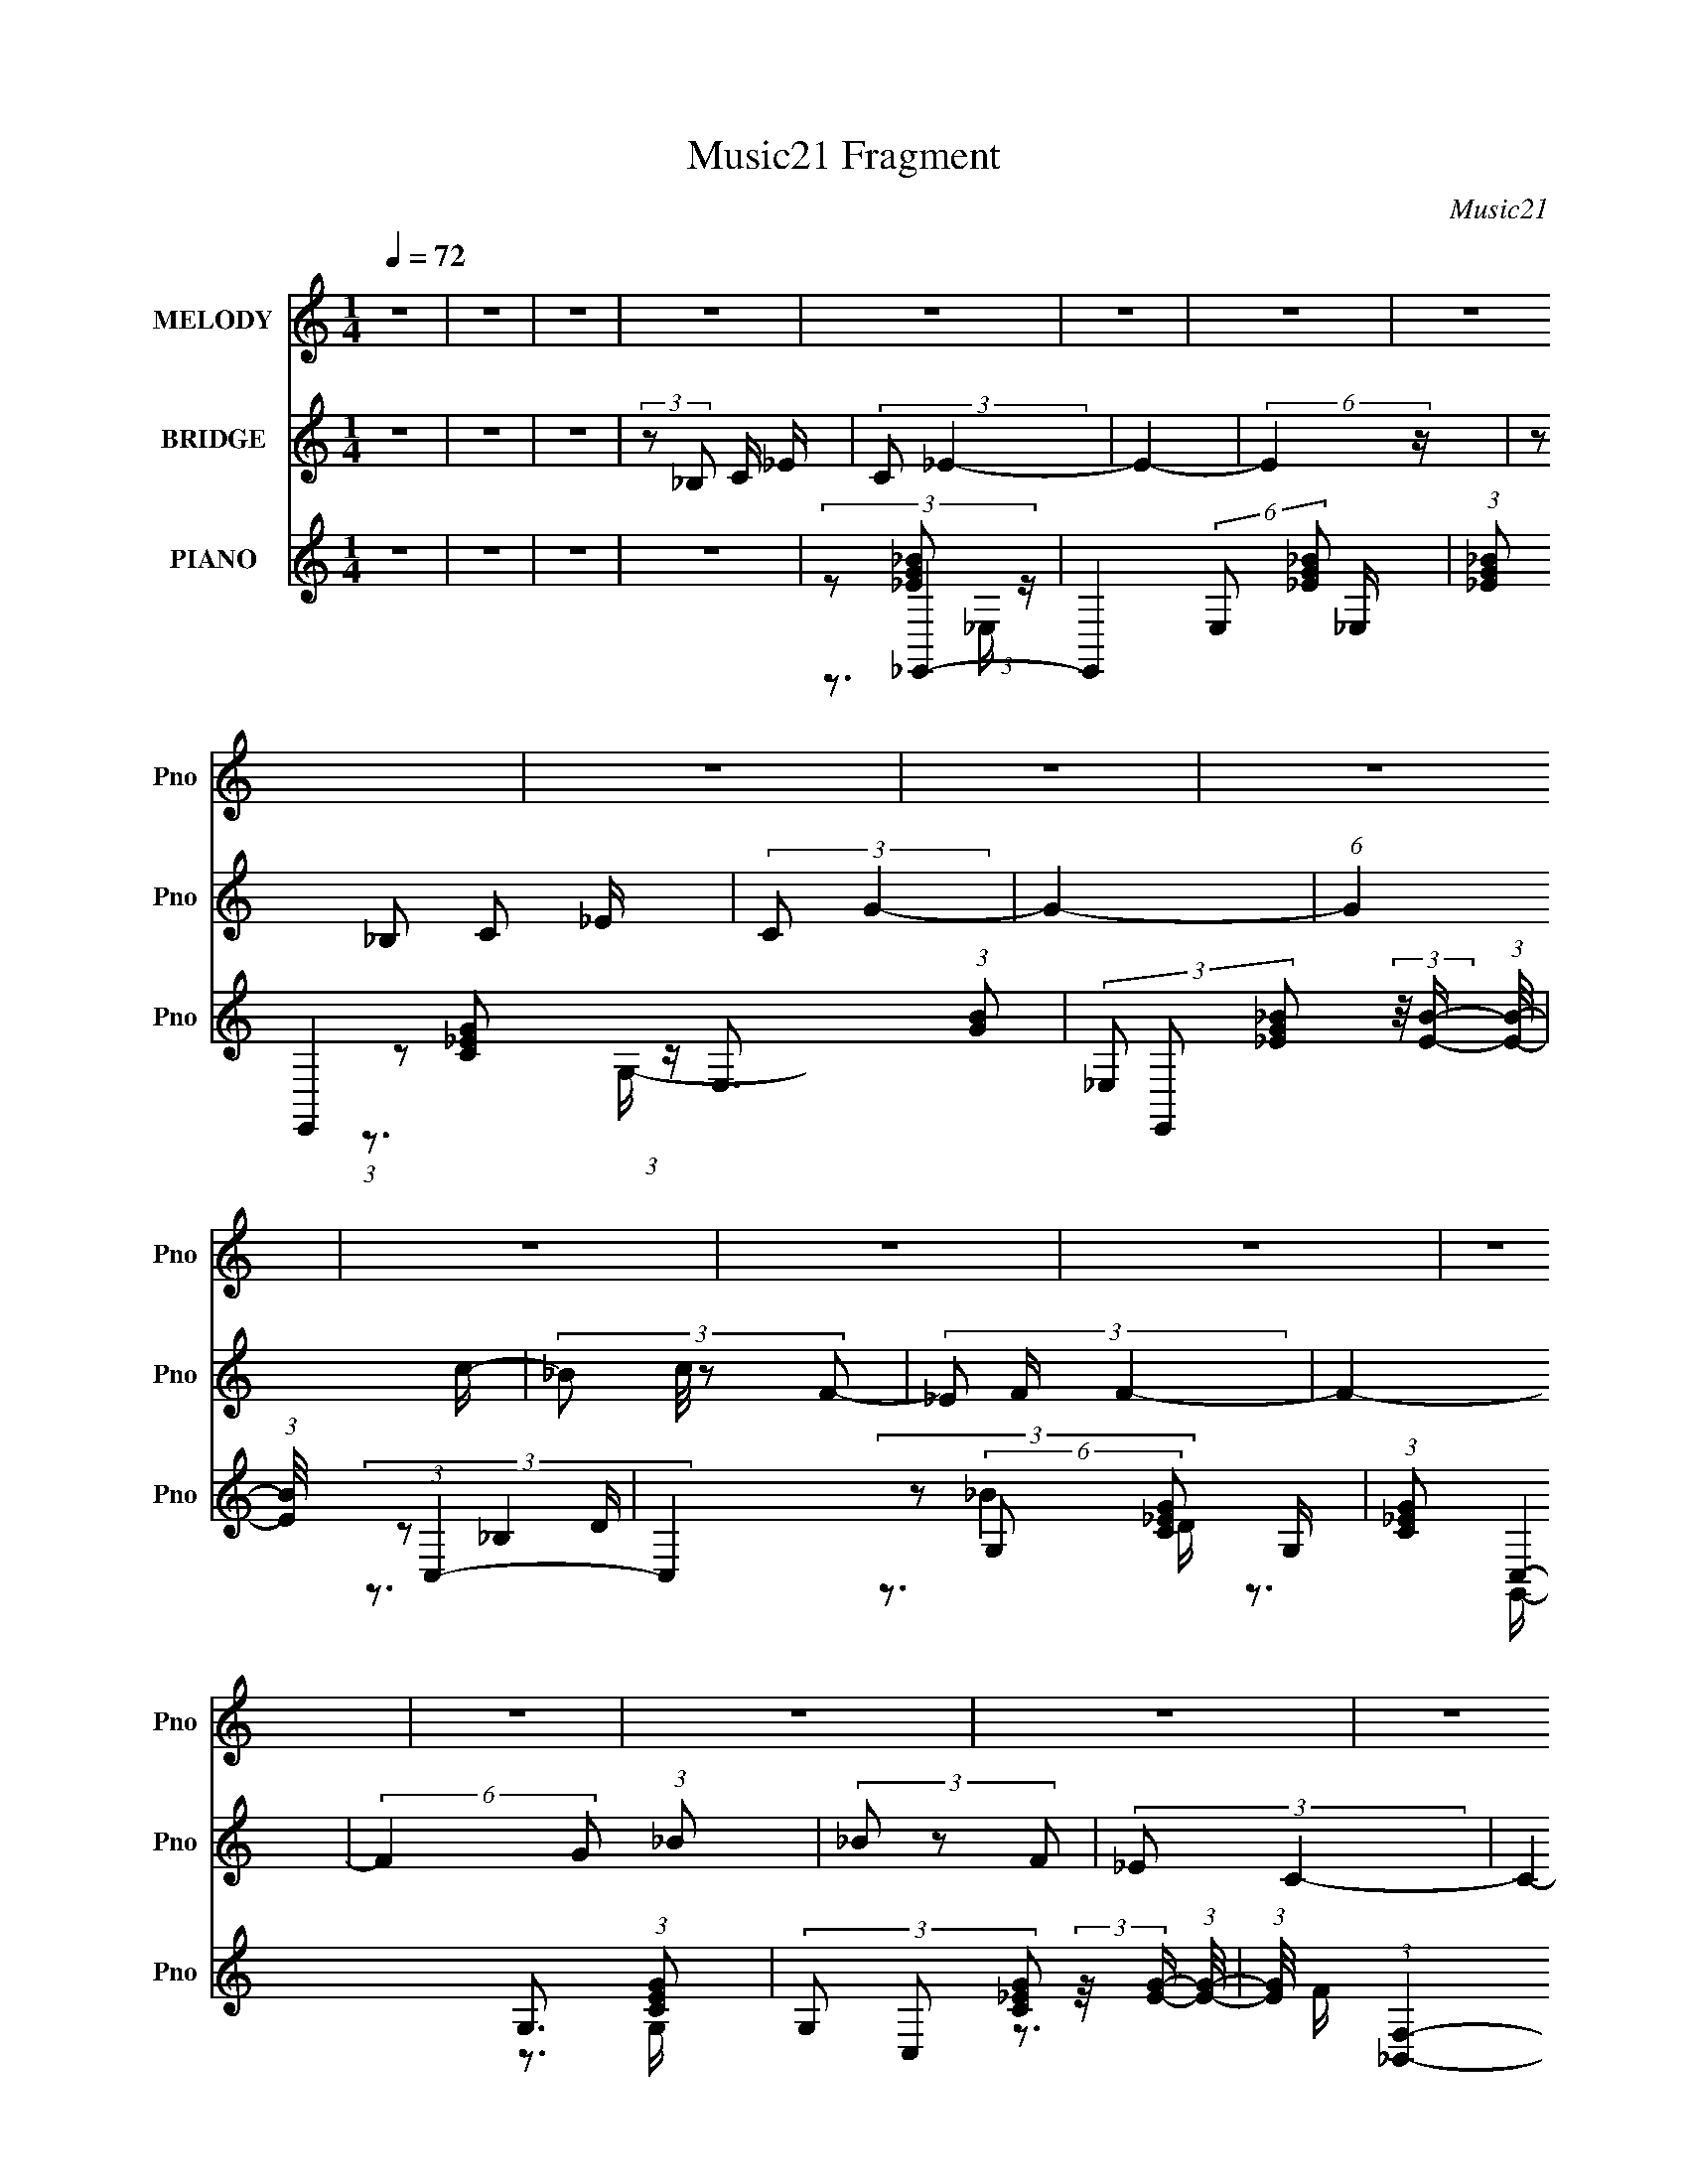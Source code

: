 X:1
T:Music21 Fragment
C:Music21
%%score 1 2 ( 3 4 5 6 )
L:1/16
Q:1/4=72
M:1/4
I:linebreak $
K:none
V:1 treble nm="MELODY" snm="Pno"
V:2 treble nm="BRIDGE" snm="Pno"
L:1/4
V:3 treble nm="PIANO" snm="Pno"
V:4 treble 
V:5 treble 
V:6 treble 
L:1/4
V:1
 z4 | z4 | z4 | z4 | z4 | z4 | z4 | z4 | z4 | z4 | z4 | z4 | z4 | z4 | z4 | z4 | z4 | z4 | z4 | %19
 z3 _E- | (3:2:2E/ z (3:2:2z/ C4 | C4- | (3:2:2C2 z4 | (3z2 C2G,2- | (6:5:2G,2 F,4- | F,4- | %26
 (3:2:2F,/ z z3 | z3 _B, | (3:2:1C2_E2 (3:2:1z | (3:2:2z2 _E4- | (3:2:2E/ z z3 | (3z2 _B,2C2- | %32
 (3:2:2C2 C4- | C4 | z4 | z3 _E- | (3:2:2E/ z (3:2:2z/ C2 (3:2:1z2 | C4 | z4 | (3z2 _B,2G,2- | %40
 (3:2:2G,2 F,4- | F,4- | (3:2:2F,/ z z3 | z3 _B, | (3:2:2C2 _E4- | (3:2:2E/ z (3:2:2z/ _E4- | %46
 (3:2:2E2 z4 | (3z2 _E2C2 | (3:2:2z2 C4- | C4- | (3:2:2C4 z2 | z3 _E- | (3:2:2E/ z (3:2:2z/ C4 | %53
 C4- | (3:2:2C2 z4 | (3z2 C2G,2- | (6:5:2G,2 F,4- | F,4- | (3:2:2F,/ z z3 | z3 _B, | %60
 (3:2:1C2_E2 (3:2:1z | (3:2:2z2 _E4- | (3:2:2E/ z z3 | (3z2 _E2C2- | (3:2:2C2 C4- | C4 | z4 | %67
 z3 _E- | (3:2:2E/ z (3:2:2z/ C2 (3:2:1z2 | C4 | z4 | (3z2 _B,2G,2- | (3:2:2G,2 F,4- | F,4- | %74
 (3:2:2F,/ z z3 | z3 _B, | (3:2:2C2 _E4- | (3:2:2E/ z (3:2:2z/ _E4- | (3:2:2E2 z4 | (3z2 _E2C2 | %80
 (3:2:2z2 C4- | C4- | (12:7:2C4 z2 | (3:2:1z2 G,2 _B,- | (3:2:2B,/ z (3:2:2z/ C4- | (6:5:2C4 z | %86
 (3:2:1z2 _E2 D- | D (3:2:2z/ C- (3:2:1C2 _B,- | (3:2:2B,/ z (3:2:2z/ _B,4- | B,4 G,- | %90
 (3:2:2G,/ z (3:2:2z/ C4- | (6:5:1C4 C | (3:2:2D2 _E4- | (3:2:2E4 z2 | (3_E2E2 z/ D- | %95
 (3:2:2D/ z (3:2:2z/ C2(3:2:1D2- | (3:2:2D2 _B,4- | B,4- | (3:2:2B,/ z z3 | (3:2:1z2 G,2 _B,- | %100
 B, (3:2:2z/ C-C2- | (12:7:2C4 z2 | (3:2:1z2 _E2 D- | D (3:2:2z/ C- (3:2:1C2 _B,- | %104
 (3:2:2B,/ z (3:2:1z/ _B,2 G- | G2 z F- | (3:2:2F/ z (3:2:1z/ F2 _E- | E2>_E2 | (3:2:2D2 C4- | %109
 (12:7:2C4 z2 | (3:2:1z2 _B,2 C- | (3:2:2C/ z (3:2:2z/ G2 (3:2:1z/ F- | F4- | F4- | (6:5:2F2 z4 | %115
 (3:2:2z2 _B,2 C _E | (3:2:2C2 _E4- | E4- | (3:2:2E4 z2 | (3:2:2_B,2 B,2 C _E- | %120
 (3:2:2E/ z (3:2:2z/ G4- | G4- | G4- | (3:2:2G/ z z2 G- | (3:2:2G/ z (3:2:2z/ F4- | %125
 (3:2:2F4 z/ _E | C4- | C z2 G- | G (3:2:2z/ F-F2- | (6:5:1F4 _E- | (3C2 E/ _B,4- | %131
 (3:2:2B,/ z (3:2:2z/ _B,2 C _E | (3:2:2C2 _E4- | E4- | (3:2:2E2 z4 | (3:2:2_B,2 B,2 C _E- | %136
 (3:2:2E/ z (3:2:2z/ G4- | (6:5:2G4 z | z4 | z3 G- | (6:5:2G2 F4- | (6:5:1F4 _E | C4- | C z2 G- | %144
 (3:2:2G/ z (3:2:2z/ F4- | F4- | F4- | (3:2:2F/ z z3 | z4 | z4 | z4 | z4 | z4 | z4 | z4 | z4 | z4 | %157
 z4 | z4 | z4 | z4 | z4 | z4 | z4 | z4 | z4 | z4 | z4 | z4 | z4 | z4 | z4 | z4 | z4 | z4 | z4 | %176
 z4 | z4 | z4 | z3 _E- | (3:2:2E/ z (3:2:2z/ C4 | C4- | (3:2:2C2 z4 | (3z2 C2G,2- | %184
 (6:5:2G,2 F,4- | F,4- | (3:2:2F,/ z z3 | z3 _B, | (3:2:1C2_E2 (3:2:1z | (3:2:2z2 _E4- | %190
 (3:2:2E/ z z3 | (3z2 _E2C2- | (3:2:2C2 C4- | C4 | z4 | z3 _E- | (3:2:2E/ z (3:2:2z/ C2 (3:2:1z2 | %197
 C4 | z4 | (3z2 _B,2G,2- | (3:2:2G,2 F,4- | F,4- | (3:2:2F,/ z z3 | z3 _B, | (3:2:2C2 _E4- | %205
 (3:2:2E/ z (3:2:2z/ _E4- | (3:2:2E2 z4 | (3z2 _E2C2 | (3:2:2z2 C4- | C4- | (12:7:2C4 z2 | %211
 (3:2:1z2 G,2 _B,- | (3:2:2B,/ z (3:2:2z/ C4- | (6:5:2C4 z | (3:2:1z2 _E2 D- | %215
 D (3:2:2z/ C- (3:2:1C2 _B,- | (3:2:2B,/ z (3:2:2z/ _B,4- | B,4 G,- | (3:2:2G,/ z (3:2:2z/ C4- | %219
 (6:5:1C4 C | (3:2:2D2 _E4- | (3:2:2E4 z2 | (3_E2E2 z/ D- | (3:2:2D/ z (3:2:2z/ C2(3:2:1D2- | %224
 (3:2:2D2 _B,4- | B,4- | (3:2:2B,/ z z3 | (3:2:1z2 G,2 _B,- | B, (3:2:2z/ C-C2- | (12:7:2C4 z2 | %230
 (3:2:1z2 _E2 D- | D (3:2:2z/ C- (3:2:1C2 _B,- | (3:2:2B,/ z (3:2:1z/ _B,2 G- | G2 z F- | %234
 (3:2:2F/ z (3:2:1z/ F2 _E- | E2>_E2 | (3:2:2D2 C4- | (12:7:2C4 z2 | (3:2:1z2 _B,2 C- | %239
 (3:2:2C/ z (3:2:2z/ G2 (3:2:1z/ F- | F4- | F4- | (6:5:2F2 z4 | (3:2:2z2 _B,2 C _E | %244
 (3:2:2C2 _E4- | E4- | (3:2:2E4 z2 | (3:2:2_B,2 B,2 C _E- | (3:2:2E/ z (3:2:2z/ G4- | G4- | G4- | %251
 (3:2:2G/ z z2 G- | (3:2:2G/ z (3:2:2z/ F4- | (3:2:2F4 z/ _E | C4- | C z2 G- | G (3:2:2z/ F-F2- | %257
 (6:5:1F4 _E- | (3C2 E/ _B,4- | (3:2:2B,/ z (3:2:2z/ _B,2 C _E | (3:2:2C2 _E4- | E4- | %262
 (3:2:2E2 z4 | (3:2:2_B,2 B,2 C _E- | (3:2:2E/ z (3:2:2z/ G4- | (6:5:2G4 z | z4 | z3 G- | %268
 (6:5:2G2 F4- | (6:5:1F4 _E | C4- | C z2 G- | (3:2:2G/ z (3:2:2z/ F4- | F4- | F4- | %275
 (3:2:2F/ z (3:2:2z/ _B,2 C _E | (3:2:2C2 _E4- | E4- | (3:2:2E4 z2 | (3:2:2_B,2 B,2 C _E- | %280
 (3:2:2E/ z (3:2:2z/ G4- | G4- | G4- | (3:2:2G/ z z2 G- | (3:2:2G/ z (3:2:2z/ F4- | %285
 (3:2:2F4 z/ _E | C4- | C z2 G- | G (3:2:2z/ F-F2- | (6:5:1F4 _E- | (3C2 E/ _B,4- | %291
 (3:2:2B,/ z (3:2:2z/ _B,2 C _E | (3:2:2C2 _E4- | E4- | (3:2:2E2 z4 | (3:2:2_B,2 B,2 C _E- | %296
 (3:2:2E/ z (3:2:2z/ G4- | (6:5:2G4 z | z4 | z3 G- | (6:5:2G2 F4- | (6:5:1F4 _E | C4- | C z2 G- | %304
 (3:2:2G/ z (3:2:2z/ F4- | F4- | F4- | (3:2:2F/ z z2 _E- | (3:2:2E/ z (3:2:2z/ C4- | C4- (3:2:1C/ | %310
 C4 | (3z2 _B,2G,2- | (3:2:2G,2 F,4- | F,4- | F,4- | (3:2:2F,/ z z2 _B, | (3:2:2C2 _E4- | %317
 (3:2:2E/ z (3:2:2z/ _E4- | (3:2:2E2 z4 | z4 | z3 _B,- | B, (6:5:2z2 C2- | C4- | C4 | C4- | C4- | %326
 C4- | C4- | C4- | C4- | C4- | (3:2:2C2 z4 |] %332
V:2
 z | z | z | (3:2:2z/ _B,/ C/4 _E/4 | (3:2:2C/ _E- | E- | (6:5:2E z/4 | (3z/ _B,/ C/ _E/4 | %8
 (3:2:2C/ G- | G- | (6:5:1G c/4- | (3:2:4_B/ c/8 z/ F/- | (3_E/ F/4 F- | F- | %14
 (6:5:2F G/ (3:2:1_B/ | (3_B/ z/ F/ | (3:2:2_E/ C- | C- (3:2:1F,/- | (3:2:4_E,/ C/ F,/4 C,- | C,- | %20
 (3:2:2C,/ z | z | z | z | z | z | z | z | z | z | z | z | z | z | z | z | z | z | z | z | z | z | %42
 z | z | z | z | z | z | z | z | z | z | z | z | z | z | z3/4 _B/4- | %57
 B/4 (3:2:2z/8 d/4- (3:2:1d/ _B/4- | (6:5:2B/ f- | (3:2:2f z/ | z | z3/4 _B/4- | (3c/ B/8 _e- | %63
 (3:2:2e/ z | z3/4 G/4- | (6:5:1G/ _B/ c/4- | (6:5:2c/ G- | (3:2:2G/ z | z | z | z | z | z | %73
 z3/4 _B/4- | (6:5:1B/ d/ _B/4- | B3/4 z/4 | z | z3/4 _B/4- | (3c/ B/8 _e- | e- | %80
 (3:2:2e/8 z/4 z/ g/4- | (6:5:1g/ _e/ c/4- | c- | (3:2:2c/8 z/4 z3/4 | z | z | z | z | z | z | z | %91
 z | z | z | z | z | z | z | z | z | z | z | z | z | z | z | z | z | z | z | z | z | %112
 (3z/ [_Bdf]/ z/8 [Bdf]/4- | (3:2:2[Bdf]/8 z/4 (3:2:2z/8 [_Bdf]/ (3:2:1z/8 [Bdf]/4- | %114
 (3:2:2[Bdf]/8 z/4 (3:2:1z/8 [_Bdf]/ (3:2:1z/4 | z | z | z | z | z | z | z | z | z | z | z | z | %127
 z | z | z | z | z | z | z | z | z | z | z | z | z | z | z | z | z | z | z | z3/4 F/4- | %147
 (6:5:2F/ G _B/4- | B/4 (3:2:2z/8 _e/4-e/- | (3:2:2e z/8 d/4 | (3:2:2_e/ z/ d/4 _B/4- | B | %152
 (3:2:2z/ B- | (6:5:1B G/4 | G- | (3:2:2G z/ | (3:2:2z G/- | (3c/ G/4 c- | (3c/ z/ G/ | %159
 (3c/c/ z/8 c/4 | (3:2:1c/ F/ G/4 | (3:2:2F/ z/ G/4 F/4- | (3:2:2G/ F/8 F/ G/4 | _B- | %164
 (3B/f/ z/8 f/4 | (3:2:2f/ f- | (3:2:2f/8 z/4 (3:2:2z/8 g- | (3g/g/_B/- | (3:2:1B/ _b/ b/4 | %169
 (3:2:2a/ ^g- | (3g/_b/ z/8 b/4 | (3:2:2a/ ^g- | (3:2:2g/8 z/4 (3:2:2z/8 _b- | (3:2:2b z/8 f/4- | %174
 f- | f- | f/4 (3:2:2z/8 c/4-c/- | c- | c- | c- | (3:2:2c/ z | z | z | z | z3/4 _B/4- | %185
 B/4 (3:2:2z/8 d/4- (3:2:1d/ _B/4- | (6:5:2B/ f- | (3:2:2f z/ | z | z3/4 _B/4- | (3c/ B/8 _e- | %191
 (3:2:2e/ z | z3/4 G/4- | (6:5:1G/ _B/ c/4- | (6:5:2c/ G- | (3:2:2G/ z | z | z | z | z | z | %201
 z3/4 _B/4- | (6:5:1B/ d/ _B/4- | B3/4 z/4 | z | z3/4 _B/4- | (3c/ B/8 _e- | e- | %208
 (3:2:2e/8 z/4 z/ g/4- | (6:5:1g/ _e/ c/4- | c- | (3:2:2c/8 z/4 z3/4 | z | z | z | z | z | z | z | %219
 z | z | z | z | z | z | z | z | z | z | z | z | z | z | z | z | z | z | z | z | z | %240
 (3z/ [_Bdf]/ z/8 [Bdf]/4- | (3:2:2[Bdf]/8 z/4 (3:2:2z/8 [_Bdf]/ (3:2:1z/8 [Bdf]/4- | %242
 (3:2:2[Bdf]/8 z/4 (3:2:1z/8 [_Bdf]/ (3:2:1z/4 | z | z | z | z | z | z | z | z | z | z | z | z | %255
 z | z | z | z | z | z | z | z | z | z | z | z | z | z | z | z | z | z | z | z | z | z | %277
 (3:2:2z/ ^G- | (3:2:2G/8 z/4 (3:2:2z/8 G- | G- | (3:2:2G/ z | z | z | z | z | z | z | z | z | z | %290
 z | z | z | z | z | z | z | z | z | z | z | z | z | z | z | z | z | z | z | z | z | z | z | z | %314
 z | z | z | z | z | z | z | z | z | z | z | z | z | (3z/ C/c/- | (3:2:2c F/ | %329
 (3:2:1_E/ F/ (3:2:1E/ | C- | C- | C- | C- | C- | C- | C- | C/ z/ |] %338
V:3
 z4 | z4 | z4 | z4 | (3:2:2z2 _E,,4- | E,,4- (6:5:2E,2 [_EG_B]2 _E,- | %6
 (3:2:1[_EG_B]2 E,,4- E,3 (3:2:1[GB]2 | (3_E,2 E,,2 [_EG_B]2 (3:2:2z/ [EB]- (3:2:1[EB]/- | %8
 (3:2:1[EB]/ x (3:2:1C,4- | C,4- (6:5:2G,2 [C_EG]2 G,- | (3:2:1[C_EG]2 C,4- G,3 (3:2:1[CEG]2 | %11
 (3G,2 C,2 [C_EG]2 (3:2:2z/ [EG]- (3:2:1[EG]/- | (3:2:1[EG]/ x (3:2:1[_B,,F,]4- | %13
 [B,,F,]4- (12:7:1B,4 D (3:2:1[DF_B]2 _B,- | (3:2:1[DF_B]2 [B,,F,]4- B,3 (3:2:1[FB]2 | %15
 (3:2:1[B,,F,_B,]2F2 (3:2:1z | (3[BF]/ [FD]3/2 C,,4- | C,,4- G,,4- (3:2:1[C_EG]2 C,- | %18
 (3:2:1[C_EG]2 C,,4- G,,4- C,4- | (12:7:2C,,4 G,,2 (6:5:2C,2 z2 | (3:2:2z2 C,4- | %21
 C,4- (6:5:2G,2 [C_EG]2 G,- | [C_EG]3 C,4- (6:5:1G,2 G,- | (12:7:1[C,_E]4 [_EG,] (6:5:1G,4/5 | %24
 (3:2:1[G_E]2 [C_B,,-] (3:2:1_B,,5/2- | B,,4- F,4- (3:2:1[_B,DF_B]2 B,- | %26
 (3:2:1[DF_B]2 B,,4- F,4- B,3 (3:2:1[FB]2 | (3:2:2[B,,_B,]2 [F,F-_B-]/ (3:2:1[F_B]7/2- | %28
 (3:2:1[FB]2 [D_E,,-] (3:2:1_E,,5/2- | (48:31:2[E,,_E,-]16 B,,2 | %30
 (3:2:2[_EG_B]2 E,2 B,,4- (3:2:2_E,2 [EGB]2 | (3_E,2 B,,2 [E,G_B]2 (3:2:1z/ [GB]- | %32
 (3:2:1[GB_E]/ (3:2:2_E3/2 C,4- | C,4- (6:5:2G,2 [C_EG]2 G,- | %34
 (3:2:1[C_EG]2 C,4- G,3 (3:2:1[CEG]2 | (6:5:1[C,G,_EG]4 (3:2:1[_EG] | C x/3 (3:2:1C,4- | %37
 C,4- (6:5:2G,2 [C_EG]2 G,- | (3:2:1[C_EG]2 C,4- G,3 (3:2:1[EG]2 | %39
 (3:2:1[C,G,]2(3:2:2[_EG]2 z/ [CG]- | (3:2:2[CG]/ [EG]/ x2/3 (3:2:1_B,,4- | %41
 B,,4- F,4- (3:2:1[DF_B]2 _B,- | (3:2:1[DF_B]2 B,,4- F,4- B, (3:2:1[DFB]2 | %43
 (3:2:4_B,2 B,,2 F,/ [DF_B]2 (3:2:1z/ [DFB]- | (3:2:1[DFB]/ x (3:2:1_E,,4- | %45
 (3:2:1[E,,_E,-]16 B,,2 | (3:2:2[_EG_B]2 E,4 B,,4- (3:2:1[EGB]2 | %47
 [B,,_E,_EG_B]2(3:2:1[_EG_B]E, (3:2:1z/ | (3:2:2_E2 C,,4- | C,,4- C,4- (3:2:1[C_EG]2 G,,- | %50
 (3:2:1[C_EG]2 C,,4- C,3 G,,4- (3:2:1[CEG]2 | (24:13:1[C,,C,]8 G,,4 | (3:2:1[CEG]/ x (3:2:1C,4- | %53
 C,4- (6:5:2G,2 [C_EG]2 G,- | [C_EG]3 C,4- (6:5:1G,2 G,- | (12:7:1[C,_E]4 [_EG,] (6:5:1G,4/5 | %56
 (3:2:1[G_E]2 [C_B,,-] (3:2:1_B,,5/2- | B,,4- F,4- (3:2:1[_B,DF_B]2 B,- | %58
 (3:2:1[DF_B]2 B,,4- F,4- B,3 (3:2:1[FB]2 | (3:2:2[B,,_B,]2 [F,F-_B-]/ (3:2:1[F_B]7/2- | %60
 (3:2:1[FB]2 [D_E,,-] (3:2:1_E,,5/2- | (48:31:2[E,,_E,-]16 B,,2 | %62
 (3:2:2[_EG_B]2 E,2 B,,4- (3:2:2_E,2 [EGB]2 | (3_E,2 B,,2 [E,G_B]2 (3:2:1z/ [GB]- | %64
 (3:2:1[GB_E]/ (3:2:2_E3/2 C,4- | C,4- (6:5:2G,2 [C_EG]2 G,- | %66
 (3:2:1[C_EG]2 C,4- G,3 (3:2:1[CEG]2 | (6:5:1[C,G,_EG]4 (3:2:1[_EG] | C x/3 (3:2:1C,4- | %69
 C,4- (6:5:2G,2 [C_EG]2 G,- | (3:2:1[C_EG]2 C,4- G,3 (3:2:1[EG]2 | %71
 (3:2:1[C,G,]2(3:2:2[_EG]2 z/ [CG]- | (3:2:2[CG]/ [EG]/ x2/3 (3:2:1_B,,4- | %73
 B,,4- F,4- (3:2:1[DF_B]2 _B,- | (3:2:1[DF_B]2 B,,4- F,4- B, (3:2:1[DFB]2 | %75
 (3:2:4_B,2 B,,2 F,/ [DF_B]2 (3:2:1z/ [DFB]- | (3:2:1[DFB]/ x (3:2:1_E,,4- | %77
 (3:2:1[E,,_E,-]16 B,,2 | (3:2:2[_EG_B]2 E,4 B,,4- (3:2:1[EGB]2 | %79
 [B,,_E,_EG_B]2(3:2:1[_EG_B]E, (3:2:1z/ | (3:2:2_E2 C,,4- | C,,4- C,4- (3:2:1[C_EG]2 G,,- | %82
 (3:2:1[C_EG]2 C,,4- C,3 G,,4- (3:2:1[CEG]2 | (24:13:1[C,,C,]8 G,,4 | (3:2:1[CEG]/ x (3:2:1^G,,4- | %85
 (48:31:2[G,,C_E]16 E,16 G,7 | (3[C_E^G]2 z2 [EG]2- | (3:2:1[EG^G,] (3:2:1^G,[_E^G]2 (3:2:1z | %88
 (3:2:1[CEG]/ x (3:2:1G,,4- | (6:5:1[G,,G_B]4 D,3 | (3:2:1D/ x (3:2:1C,,4- | %91
 (12:7:2[C,,_E-G-]4 [_E-G-CEGG,,]5/2 G,,2/3 | (3:2:1[EG_E]/ (3:2:2[_EC]3/2 ^G,,4- | %93
 (3:2:1[G,,^G,_E]4 [^G,_EE,]2/3 (6:5:1E,6/5 | (3:2:1[G_E]2 [CF,,-] (3:2:1F,,5/2- | %95
 (12:7:3[F,,F,]4 [F,C,]/ [C,C-]8/5 | [CF] (3[FG]/ (1:1:1[G_B,,-]3/2 _B,,5/2- | %97
 (24:13:2[B,,DF]8 F,8 B, | (6:5:1[BFF,-]4[F,-B,]2/3 (24:17:1B,120/17 D3 | %99
 F, (3B,,2 [_E,_EG]2 z/ [_B,,_B,D]- | [B,,B,D] x/3 (3:2:1^G,,4- | (6:5:1[G,,^G,-]16 E,2 | %102
 (12:7:1[G,_E^G]4 [_E^GCE,]5/3 E,20/3 | (3:2:2G,2 [C_E-^G-]/ (3:2:1[_E^G]7/2- | %104
 (3:2:1[EG]2 [CG,,-] (3:2:1G,,5/2- | (12:7:3[G,,G,]4 [G,D,]/ [D,D-]8/5 | D x/3 (3:2:1C,,4- | %107
 (3:2:1[C,,_E]4 [_EG,,]2/3 G,,4/3 | (3:2:2G2 [C^G,,-]2 (3:2:1^G,,3/2- | %109
 (6:5:3[G,,^G,_E]4 [^G,_EE,] E,6/5 | (3:2:1[G_E]2 [CF,,-] (3:2:1F,,5/2- | %111
 (3:2:1[F,,F,]4 [F,C,]2/3 C,4/3 | (3:2:1[FG]2 [C_B,,_B,DF] [_B,,_B,DF] (3:2:1z | %113
 (3:2:2[B,,B,DFB]/ z (3:2:2z/ [_B,,_B,DF_B]2 (3:2:1z/ [B,,B,DFB]- | %114
 (3:2:2[B,,B,DFB]/ z (3:2:1z/ [_B,,_B,DF_B] (6:5:1z2 | z4 | (3:2:2z2 _E,,4- | %117
 (24:13:2[E,,_EG_B_E,-]8 B,,8 (3:2:1[E,E]/ | [E,_E_B_E,,-_B,,-]4 | %119
 (3:2:1[E,,B,,_E,G_B]4E, (3:2:1z/ | (3:2:1[EBG]/ (3:2:2G3/2 C,,4- | (48:31:2[C,,C_EG]16 G,,16 C, | %122
 (3:2:1[C_EG]/ (3:2:2[_EG]3/2 z2 [EG] (3:2:1z/ | (3:2:2C,2[_EG]2C, (3:2:1z/ | %124
 (3:2:1[EGC]/ (3:2:2C3/2 F,,4- | (6:5:2[F,,CF^G]4 C,4 F, | [CF^G] (3:2:2[F^G]/ ^G,,4- | %127
 (24:13:2[G,,C_E^G^G,]8 E,8 G, | (3:2:2C2 F,,4- | (24:13:2[F,,CFCC]8 C,8 (6:5:1F,2 | %130
 (3:2:1[F,CF^G]/ (3:2:2[CF^G]3/2 _B,,4- | (6:5:1[B,,DF_BDFB_B,]4[_B,F,]/3 (12:11:1F,40/11 B, | %132
 (3:2:2[DF_B]2 _E,,4- | (3:2:2[E,,G,_B,_E_E,-]16 B,,16 E, | (3:2:1[E,_B,_E]2_E,2 (3:2:1z | %135
 (3:2:2_E,2[G_B]2E, (3:2:1z/ | (3:2:2[_E_B]2 C,,4- | (3:2:1C2 C,,4- G,,4- C, (3:2:1[C_EG]2 C,- | %138
 (6:5:2[C,,G,C_EC,C-E-]8 G,,8 (3:2:1C,/ | (3:2:1[CEC,] (3:2:2C,[C_E]2C, (3:2:1z/ | %140
 (3:2:1[CEG,]/ (3:2:2G,3/2 F,,4- | (3:2:1[F,,CF^G]4[F^GC,]2/3 (3:2:1C,3 F, | %142
 [CF^G] (3:2:2[F^G]/ ^G,,4- | (24:13:2[G,,C_E^GEG^G,]8 E,8 G, | (3:2:1[EGC]/ (3:2:2C3/2 _B,,4- | %145
 (3:2:1[DF_B]2 B,,4- F,4- (6:5:2B,2 [DFB]2 _B,- | (3:2:5[DF_B]2 B,,/ F, B,/ [_B,,F,_B,DFB]4- | %147
 (3:2:2[B,,F,B,DFB]2 z4 | (3:2:2z2 _E,,4- | (3:2:1G,2 E,,4- B,,4- (6:5:2E,2 [G,_B,_E]2 _E,- | %150
 (24:19:2[E,,_EG_BG]8 B,,8 E,3 | (3:2:1[B_E,] (3:2:2_E,[_EG_B]2E, (3:2:1z/ | (3:2:2[_EG_B]2 G,,4- | %153
 (3:2:1[DGB]2 G,,4- D,4- (6:5:2G,2 [DGB]2 G,- | (24:13:2[G,,DGBG-B-]8 D,8 G,2 | %155
 (3:2:5G,2 [GB] D/ [GB]2 z/ (3:2:2[GB]- [GB]/- | (3:2:1[GBDG]/ (3:2:2[DG]3/2 ^G,,4- | %157
 (3:2:1C2 G,,4- E,4- (6:5:2G,2 [C_E^G]2 ^G,- | (6:5:1[G,,C_E^GE-G-]8 E,6 G,3 | %159
 (3:2:1[EG^G,] (3:2:2^G,[_E^G]2G, (3:2:1z/ | (3:2:1[EGC]/ (3:2:2C3/2 F,,4- | %161
 (12:7:1[F,,CF^G]4[F^GC,] (6:5:1C,4/5 F, | (3:2:1[CF^G]/ (3:2:2[F^G]3/2 _B,,4- | %163
 (6:5:1[B,,DF_BDFB_B,]4[_B,F,]/3 (3:2:1F,7/2 B, | (3:2:1[FBDF]/ (3:2:2[DF]3/2 G,,4- | %165
 (3:2:1[DG_B]2 G,,4- D,4- G, (3:2:1[DGB]2 G,- | (3:2:2[G,,DG_BG-B-]8 D,8 G,3 | %167
 (3:2:1[GBG,] (3:2:2G,[G_B]2D (3:2:1z/ | (3:2:1[GBD]/ (3:2:2D3/2 ^G,,4- | %169
 (3:2:1[C_E^G]2 G,,4- E,4- (6:5:2G,2 [CEG]2 ^G,- | (3:2:2[G,,C_E^GE]8 E,8 G,3 | %171
 (3:2:4^G,2 G [_E^G]2 z/ [EG]- | (3:2:1[EGC]/ (3:2:2C3/2[_B,,F,_B,D]2[B,,F,B,D] (3:2:1z/ | %173
 (3[_B,,F,_B,D]2[B,,F,B,D]2 z/ [_E,_EG]- | (3:2:2[E,EG]/ z (3:2:1z/ [_B,,_B,D] (6:5:1z2 | z4 | %176
 (3:2:2z2 [C,,G,,C,]4- | [C,,G,,C,]4- [G,CE]4- | (3:2:2[C,,G,,C,]/ [G,CE]2 (3:2:1z4 | z4 | %180
 (3:2:2z2 C,4- | C,4- (6:5:2G,2 [C_EG]2 G,- | [C_EG]3 C,4- (6:5:1G,2 G,- | %183
 (12:7:1[C,_E]4 [_EG,] (6:5:1G,4/5 | (3:2:1[G_E]2 [C_B,,-] (3:2:1_B,,5/2- | %185
 B,,4- F,4- (3:2:1[_B,DF_B]2 B,- | (3:2:1[DF_B]2 B,,4- F,4- B,3 (3:2:1[FB]2 | %187
 (3:2:2[B,,_B,]2 [F,F-_B-]/ (3:2:1[F_B]7/2- | (3:2:1[FB]2 [D_E,,-] (3:2:1_E,,5/2- | %189
 (48:31:2[E,,_E,-]16 B,,2 | (3:2:2[_EG_B]2 E,2 B,,4- (3:2:2_E,2 [EGB]2 | %191
 (3_E,2 B,,2 [E,G_B]2 (3:2:1z/ [GB]- | (3:2:1[GB_E]/ (3:2:2_E3/2 C,4- | %193
 C,4- (6:5:2G,2 [C_EG]2 G,- | (3:2:1[C_EG]2 C,4- G,3 (3:2:1[CEG]2 | (6:5:1[C,G,_EG]4 (3:2:1[_EG] | %196
 C x/3 (3:2:1C,4- | C,4- (6:5:2G,2 [C_EG]2 G,- | (3:2:1[C_EG]2 C,4- G,3 (3:2:1[EG]2 | %199
 (3:2:1[C,G,]2(3:2:2[_EG]2 z/ [CG]- | (3:2:2[CG]/ [EG]/ x2/3 (3:2:1_B,,4- | %201
 B,,4- F,4- (3:2:1[DF_B]2 _B,- | (3:2:1[DF_B]2 B,,4- F,4- B, (3:2:1[DFB]2 | %203
 (3:2:4_B,2 B,,2 F,/ [DF_B]2 (3:2:1z/ [DFB]- | (3:2:1[DFB]/ x (3:2:1_E,,4- | %205
 (3:2:1[E,,_E,-]16 B,,2 | (3:2:2[_EG_B]2 E,4 B,,4- (3:2:1[EGB]2 | %207
 [B,,_E,_EG_B]2(3:2:1[_EG_B]E, (3:2:1z/ | (3:2:2_E2 C,,4- | C,,4- C,4- (3:2:1[C_EG]2 G,,- | %210
 (3:2:1[C_EG]2 C,,4- C,3 G,,4- (3:2:1[CEG]2 | (24:13:1[C,,C,]8 G,,4 | (3:2:1[CEG]/ x (3:2:1^G,,4- | %213
 (48:31:2[G,,C_E]16 E,16 G,7 | (3[C_E^G]2 z2 [EG]2- | (3:2:1[EG^G,] (3:2:1^G,[_E^G]2 (3:2:1z | %216
 (3:2:1[CEG]/ x (3:2:1G,,4- | (6:5:1[G,,G_B]4 D,3 | (3:2:1D/ x (3:2:1C,,4- | %219
 (12:7:2[C,,_E-G-]4 [_E-G-CEGG,,]5/2 G,,2/3 | (3:2:1[EG_E]/ (3:2:2[_EC]3/2 ^G,,4- | %221
 (3:2:1[G,,^G,_E]4 [^G,_EE,]2/3 (6:5:1E,6/5 | (3:2:1[G_E]2 [CF,,-] (3:2:1F,,5/2- | %223
 (12:7:3[F,,F,]4 [F,C,]/ [C,C-]8/5 | [CF] (3[FG]/ (1:1:1[G_B,,-]3/2 _B,,5/2- | %225
 (24:13:2[B,,DF]8 F,8 B, | (6:5:1[BFF,-]4[F,-B,]2/3 (24:17:1B,120/17 D3 | %227
 F, (3B,,2 [_E,_EG]2 z/ [_B,,_B,D]- | [B,,B,D] x/3 (3:2:1^G,,4- | (6:5:1[G,,^G,-]16 E,2 | %230
 (12:7:1[G,_E^G]4 [_E^GCE,]5/3 E,20/3 | (3:2:2G,2 [C_E-^G-]/ (3:2:1[_E^G]7/2- | %232
 (3:2:1[EG]2 [CG,,-] (3:2:1G,,5/2- | (12:7:3[G,,G,]4 [G,D,]/ [D,D-]8/5 | D x/3 (3:2:1C,,4- | %235
 (3:2:1[C,,_E]4 [_EG,,]2/3 G,,4/3 | (3:2:2G2 [C^G,,-]2 (3:2:1^G,,3/2- | %237
 (6:5:3[G,,^G,_E]4 [^G,_EE,] E,6/5 | (3:2:1[G_E]2 [CF,,-] (3:2:1F,,5/2- | %239
 (3:2:1[F,,F,]4 [F,C,]2/3 C,4/3 | (3:2:1[FG]2 [C_B,,_B,DF] [_B,,_B,DF] (3:2:1z | %241
 (3:2:2[B,,B,DFB]/ z (3:2:2z/ [_B,,_B,DF_B]2 (3:2:1z/ [B,,B,DFB]- | %242
 (3:2:2[B,,B,DFB]/ z (3:2:1z/ [_B,,_B,DF_B] (6:5:1z2 | z4 | (3:2:2z2 _E,,4- | %245
 (24:13:2[E,,_EG_B_E,-]8 B,,8 (3:2:1[E,E]/ | [E,_E_B_E,,-_B,,-]4 | %247
 (3:2:1[E,,B,,_E,G_B]4E, (3:2:1z/ | (3:2:1[EBG]/ (3:2:2G3/2 C,,4- | (48:31:2[C,,C_EG]16 G,,16 C, | %250
 (3:2:1[C_EG]/ (3:2:2[_EG]3/2 z2 [EG] (3:2:1z/ | (3:2:2C,2[_EG]2C, (3:2:1z/ | %252
 (3:2:1[EGC]/ (3:2:2C3/2 F,,4- | (6:5:2[F,,CF^G]4 C,4 F, | [CF^G] (3:2:2[F^G]/ ^G,,4- | %255
 (24:13:2[G,,C_E^G^G,]8 E,8 G, | (3:2:2C2 F,,4- | (24:13:2[F,,CFCC]8 C,8 (6:5:1F,2 | %258
 (3:2:1[F,CF^G]/ (3:2:2[CF^G]3/2 _B,,4- | (6:5:1[B,,DF_BDFB_B,]4[_B,F,]/3 (12:11:1F,40/11 B, | %260
 (3:2:2[DF_B]2 _E,,4- | (3:2:2[E,,G,_B,_E_E,-]16 B,,16 E, | (3:2:1[E,_B,_E]2_E,2 (3:2:1z | %263
 (3:2:2_E,2[G_B]2E, (3:2:1z/ | (3:2:2[_E_B]2 C,,4- | (3:2:1C2 C,,4- G,,4- C, (3:2:1[C_EG]2 C,- | %266
 (6:5:2[C,,G,C_EC,C-E-]8 G,,8 (3:2:1C,/ | (3:2:1[CEC,] (3:2:2C,[C_E]2C, (3:2:1z/ | %268
 (3:2:1[CEG,]/ (3:2:2G,3/2 F,,4- | (3:2:1[F,,CF^G]4[F^GC,]2/3 (3:2:1C,3 F, | %270
 [CF^G] (3:2:2[F^G]/ ^G,,4- | (24:13:2[G,,C_E^GEG^G,]8 E,8 G, | (3:2:1[EGC]/ (3:2:2C3/2 _B,,4- | %273
 (3:2:1[DF_B]2 B,,4- F,4- (6:5:2B,2 [DFB]2 _B,- | (3:2:5[DF_B]2 B,,/ F, B,/ [_B,,F,_B,DFB]4- | %275
 (3:2:2[B,,F,B,DFB]2 z4 | z4 | (3:2:1z2 [^G,,^G,C_E]2 (3:2:1z | (3:2:2z2 _E,,4- | %279
 (6:5:2[E,,G,]4 E,4 (3:2:1[G,B,E]/ | (3:2:1[B,EG,]2 (3:2:1C,,4- | (3:2:2[C,,G,C_E]16 G,,16 C, | %282
 [C,C_EG,C-E-]3(3:2:1[CE]3/2- | (3[CEC,] [C,G,][C_E]2C, (3:2:1z/ | [CEG,] (3:2:2G,/ F,,4- | %285
 (6:5:3[F,,CF^GFG]4 [FGC,] C,36/11 F, | [CF^G] (3:2:2[F^G]/ ^G,,4- | %287
 (3:2:1[G,,C_E^G]4[_E^GE,]2/3 (3:2:1E,3 G, | [C_E^G] (3:2:2[_E^G]/ F,,4- | %289
 (12:7:1[F,,CF^G]4[F^GC,] (3:2:1C,5/2 F, | [CF^G] (3:2:2[F^G]/ _B,,4- | %291
 (24:13:1[B,,DF_BFB_B,]8 F,4 (6:5:1B,2 | (3:2:1[FBCD]/ (3:2:2[CD]3/2 _E,,4- | %293
 (24:13:2[E,,G,_B,_E]8 E,2 | (6:5:2[E,_B,_E_E,,-]2 [_E,,-G,]7/2 | (3[E,,G_B_EGB]4 [E,_E,]2 E/ | %296
 (3:2:2_E2 C,,4- | (48:31:2[C,,C_EG]16 G,,16 C, | (3:2:2[C,_EG]2 [CC,]2C,/3 (3:2:1z | %299
 (3:2:1[EGC,] (3:2:2C,[C_EG]2C, (3:2:1z/ | (3:2:1[EGC]/ (3:2:2C3/2 F,,4- | %301
 (3:2:1[F,,CF^G]4[F^GC,]2/3 (12:11:1C,36/11 F, | [CF^G] (3:2:2[F^G]/ ^G,,4- | %303
 (24:13:2[G,,C_E^GEG^G,]8 E,8 G, | (3:2:1[EGC]/ (3:2:2C3/2 _B,,4- | %305
 (24:13:2[B,,DF_BDFB_B,-]8 F,8 B, | (3:2:2[DF_B]2 B, [_B,,F,_B,DFB]2 (3:2:1z | z4 | %308
 (3:2:2z2 C,,4- | C,,4- G,,4- (3:2:1[G,C_E]2 C,- | (3:2:1[G,C_E]2 C,,4- G,,4- C,3 (3:2:1[G,CE]2 | %311
 (3:2:6C,2 C,,/ G,,/ [G,C_E]2 z/ [G,CE]- (3:2:1[G,CE]/- | (3:2:1[G,CE]/ x (3:2:1_B,,4- | %313
 B,,4- F,4- (3:2:1[DF_B]2 _B,- | (3:2:1[DF_B]2 B,,4- F,4- B,3 (3:2:1[DFB]2 | %315
 (3:2:4_B,2 B,,2 F,/ [F_B]2 (3:2:1z/ [DFB]- | (3:2:1[DFB]/ x (3:2:1[_E_BG]4- | %317
 (3:2:1[EBG_B,,-]/ [_B,,-E,,E,]11/3 (3:2:1[E,,E,]5/2 | (3B,,2 [EBG]2 z [_B_EG_E,,_B,,_E,]2- | %319
 [BEGE,,B,,E,]4- | [BEGE,,B,,E,]4 | z4 | z4 | z4 | z4 | z4 | [G_EC]2 z [G,,C,]- | %327
 [G,,C,]4- C,,4- (3:2:1[_E,G,]2 [C_E] | [G,,-C,-Gg-]16 C,,16- [G,,C,]4 C,,6 | g4- [ce]4- c'3- | %330
 g4- [ce]4- c'4- | g4- [ce]4- c'4- | g4- [ce]4- c'4- | g (3:2:1[ce]/ c'2 z2 |] %334
V:4
 x4 | x4 | x4 | x4 | (3:2:1z2 [_EG_B]2 (3:2:1z | x8 | x29/3 | x16/3 | (3:2:1z2 [C_EG]2 (3:2:1z | %9
 x8 | x29/3 | x16/3 | (3:2:2z2 _B,4- | x29/3 | x29/3 | (3:2:2z2 _B4- | z3 G,,- | x31/3 | x40/3 | %19
 x22/3 | z3 G,- | x8 | x29/3 | (3:2:2z2 G4- | z3 F,- | x31/3 | x41/3 | z3 D- | z3 _B,,- | %29
 (3z2 [_EG_B]2 z/ _B,,- x8 | x28/3 | x17/3 | z3 G,- | x8 | x29/3 | (3:2:1z4 G, (3:2:1z/ | z3 G,- | %37
 x8 | x29/3 | z3 [_EG]- | z3 F,- | x31/3 | x35/3 | x17/3 | z3 _B,,- | %45
 (3z2 [_EG_B]2 z/ _B,,- x26/3 | x28/3 | z3 [G_B] | z3 C,- | x31/3 | x41/3 | %51
 (3z2 [C_EG]2 z/ [CEG]- x13/3 | z3 G,- | x8 | x29/3 | (3:2:2z2 G4- | z3 F,- | x31/3 | x41/3 | %59
 z3 D- | z3 _B,,- | (3z2 [_EG_B]2 z/ _B,,- x8 | x28/3 | x17/3 | z3 G,- | x8 | x29/3 | %67
 (3:2:1z4 G, (3:2:1z/ | z3 G,- | x8 | x29/3 | z3 [_EG]- | z3 F,- | x31/3 | x35/3 | x17/3 | %76
 z3 _B,,- | (3z2 [_EG_B]2 z/ _B,,- x26/3 | x28/3 | z3 [G_B] | z3 C,- | x31/3 | x41/3 | %83
 (3z2 [C_EG]2 z/ [CEG]- x13/3 | (3:2:2z4 _E,2- | (3:2:1z2 ^G2 (3:2:1z x23 | z3 C | z3 [C_E^G]- | %88
 z3 D,- | (3:2:1z4 G, (3:2:1z/ x7/3 | (3:2:2z2 [C_EG]4- | (3:2:1z4 C, (3:2:1z/ x2/3 | z3 _E,- | %93
 (3:2:2z2 ^G4- x/3 | z3 C,- | (3:2:2z2 F4 | (3:2:2z4 F,2- | (3:2:2z2 _B4- x7 | (3:2:2z2 _B,,4- x8 | %99
 x5 | z3 _E,- | (3:2:2z2 C4- x34/3 | (3:2:2z4 ^G,2- x20/3 | z3 C- | z3 D,- | %105
 (3:2:1z2 [GB]2 (3:2:1z | z3 G,,- | (3:2:2z2 G4- x2/3 | z3 _E,- | (3:2:2z2 ^G4- x | z3 C,- | %111
 (3:2:2z2 [F^G]4- x2/3 | z3 [_B,,_B,DF_B]- | x4 | x4 | x4 | (3:2:2z4 _B,,2- | z3 _E x19/3 | %118
 (3G2[_E,,G]2 z/ [_E_B] | z3 [_E_B]- | (3:2:2z4 G,,2- | (3:2:1z4 C, (3:2:1z/ x18 | z3 [C_EG] | %123
 z3 [_EG]- | (3:2:2z4 C,2- | (3:2:1z4 F, (3:2:1z/ x4 | (3:2:2z4 _E,2- | z3 [_E^G] x6 | %128
 (3:2:2z4 C,2- | (3:2:1z2 [F^G]2 (3:2:1z x20/3 | (3:2:2z4 F,2- | z3 [F_B] x4 | (3:2:2z4 _B,,2- | %133
 z3 [G,_E] x55/3 | (3:2:1z4 [_EG_B] (3:2:1z/ | z3 [_E_B] | (3:2:2z4 G,,2- | x38/3 | z3 G, x29/3 | %139
 z3 [C_E]- | (3:2:2z4 C,2- | (3:2:1z4 F, (3:2:1z/ x7/3 | (3:2:2z4 _E,2- | z3 [_E^G]- x6 | %144
 (3:2:2z4 F,2- | x40/3 | x16/3 | x4 | (3:2:2z4 _B,,2- | x40/3 | (3:2:2z4 _B2- x12 | z3 [_EG_B] | %152
 (3:2:2z4 D,2- | x40/3 | z3 D- x23/3 | x5 | z3 _E,- | x40/3 | z3 C x35/3 | z3 [_E^G]- | %160
 (3:2:2z4 C,2- | (3:2:1z4 F, (3:2:1z/ x | (3:2:2z4 F,2- | z3 [F_B]- x3 | (3:2:2z4 D,2- | x38/3 | %166
 z3 D x29/3 | z3 [G_B]- | (3:2:2z4 _E,2- | x40/3 | (3:2:2z4 ^G2- x29/3 | x14/3 | z3 [_B,,F,_B,D] | %173
 x4 | x4 | x4 | (3:2:2z2 [G,C_E]4- | x8 | x13/3 | x4 | z3 G,- | x8 | x29/3 | (3:2:2z2 G4- | %184
 z3 F,- | x31/3 | x41/3 | z3 D- | z3 _B,,- | (3z2 [_EG_B]2 z/ _B,,- x8 | x28/3 | x17/3 | z3 G,- | %193
 x8 | x29/3 | (3:2:1z4 G, (3:2:1z/ | z3 G,- | x8 | x29/3 | z3 [_EG]- | z3 F,- | x31/3 | x35/3 | %203
 x17/3 | z3 _B,,- | (3z2 [_EG_B]2 z/ _B,,- x26/3 | x28/3 | z3 [G_B] | z3 C,- | x31/3 | x41/3 | %211
 (3z2 [C_EG]2 z/ [CEG]- x13/3 | (3:2:2z4 _E,2- | (3:2:1z2 ^G2 (3:2:1z x23 | z3 C | z3 [C_E^G]- | %216
 z3 D,- | (3:2:1z4 G, (3:2:1z/ x7/3 | (3:2:2z2 [C_EG]4- | (3:2:1z4 C, (3:2:1z/ x2/3 | z3 _E,- | %221
 (3:2:2z2 ^G4- x/3 | z3 C,- | (3:2:2z2 F4 | (3:2:2z4 F,2- | (3:2:2z2 _B4- x7 | (3:2:2z2 _B,,4- x8 | %227
 x5 | z3 _E,- | (3:2:2z2 C4- x34/3 | (3:2:2z4 ^G,2- x20/3 | z3 C- | z3 D,- | %233
 (3:2:1z2 [GB]2 (3:2:1z | z3 G,,- | (3:2:2z2 G4- x2/3 | z3 _E,- | (3:2:2z2 ^G4- x | z3 C,- | %239
 (3:2:2z2 [F^G]4- x2/3 | z3 [_B,,_B,DF_B]- | x4 | x4 | x4 | (3:2:2z4 _B,,2- | z3 _E x19/3 | %246
 (3G2[_E,,G]2 z/ [_E_B] | z3 [_E_B]- | (3:2:2z4 G,,2- | (3:2:1z4 C, (3:2:1z/ x18 | z3 [C_EG] | %251
 z3 [_EG]- | (3:2:2z4 C,2- | (3:2:1z4 F, (3:2:1z/ x4 | (3:2:2z4 _E,2- | z3 [_E^G] x6 | %256
 (3:2:2z4 C,2- | (3:2:1z2 [F^G]2 (3:2:1z x20/3 | (3:2:2z4 F,2- | z3 [F_B] x4 | (3:2:2z4 _B,,2- | %261
 z3 [G,_E] x55/3 | (3:2:1z4 [_EG_B] (3:2:1z/ | z3 [_E_B] | (3:2:2z4 G,,2- | x38/3 | z3 G, x29/3 | %267
 z3 [C_E]- | (3:2:2z4 C,2- | (3:2:1z4 F, (3:2:1z/ x7/3 | (3:2:2z4 _E,2- | z3 [_E^G]- x6 | %272
 (3:2:2z4 F,2- | x40/3 | x16/3 | x4 | x4 | x4 | (3:2:2z2 _E,4- | (3:2:2z2 [_B,_E]4- x2 | %280
 (3:2:2z4 G,,2- | z3 C,- x58/3 | z3 G,- | z3 [C_E]- | (3:2:2z4 C,2- | (3:2:1z4 F, (3:2:1z/ x4 | %286
 (3:2:2z4 _E,2- | (3:2:1z4 ^G, (3:2:1z/ x7/3 | (3:2:2z4 C,2- | (3:2:1z4 F, (3:2:1z/ x2 | %290
 (3:2:2z4 F,2- | z3 [F_B]- x6 | z3 _E,- | (3:2:2z4 _E,2- x2 | (3:2:2z4 _E,2- | z3 [G_B] x2/3 | %296
 (3z2 ^G2G,,2- | (3:2:2z4 C,2- x18 | (3:2:2z4 [_EG]2- | z3 [_EG]- | (3:2:2z4 C,2- | %301
 (3:2:1z4 F, (3:2:1z/ x10/3 | (3:2:2z4 _E,2- | z3 [_E^G]- x6 | (3:2:2z4 F,2- | z3 [F_B] x20/3 | %306
 x14/3 | x4 | z3 G,,- | x31/3 | x41/3 | x14/3 | z3 F,- | x31/3 | x41/3 | x17/3 | %316
 (3:2:2z2 [_E,,_E,]4- | (3:2:2z2 [_E_BG]4- x5/3 | x16/3 | x4 | x4 | x4 | x4 | x4 | x4 | x4 | %326
 z C,,3- | x31/3 | (3:2:2z2 [c_e]4- x38 | x11 | x12 | x12 | x12 | x16/3 |] %334
V:5
 x4 | x4 | x4 | x4 | z3 _E,- | x8 | x29/3 | x16/3 | z3 G,- | x8 | x29/3 | x16/3 | z3 D- | x29/3 | %14
 x29/3 | z3 D- | x4 | x31/3 | x40/3 | x22/3 | x4 | x8 | x29/3 | (3:2:1z4 G, (3:2:1z/ | x4 | x31/3 | %26
 x41/3 | x4 | x4 | x12 | x28/3 | x17/3 | x4 | x8 | x29/3 | z3 C- | x4 | x8 | x29/3 | x4 | x4 | %41
 x31/3 | x35/3 | x17/3 | x4 | x38/3 | x28/3 | x4 | x4 | x31/3 | x41/3 | x25/3 | x4 | x8 | x29/3 | %55
 (3:2:1z4 G, (3:2:1z/ | x4 | x31/3 | x41/3 | x4 | x4 | x12 | x28/3 | x17/3 | x4 | x8 | x29/3 | %67
 z3 C- | x4 | x8 | x29/3 | x4 | x4 | x31/3 | x35/3 | x17/3 | x4 | x38/3 | x28/3 | x4 | x4 | x31/3 | %82
 x41/3 | x25/3 | z3 ^G,- | x27 | x4 | x4 | x4 | z3 D- x7/3 | z3 G,,- | z3 C- x2/3 | x4 | %93
 z3 C- x/3 | x4 | (3:2:2z2 ^G4- | z3 _B,- | (3:2:2z4 _B,2- x7 | x12 | x5 | x4 | %101
 (3:2:1z2 _E2 (3:2:1z x34/3 | z3 C- x20/3 | x4 | x4 | x4 | x4 | (3:2:1z4 C, (3:2:1z/ x2/3 | x4 | %109
 z3 C- x | x4 | z3 C- x2/3 | x4 | x4 | x4 | x4 | z3 [_E,_E]- | x31/3 | x4 | x4 | z3 C,- | %121
 z3 C- x18 | x4 | x4 | z3 F,- | z3 C- x4 | z3 ^G,- | x10 | z3 F,- | z3 F,- x20/3 | z3 _B,- | x8 | %132
 z3 _E,- | x67/3 | z3 [_EG_B] | x4 | z3 C,- | x38/3 | x41/3 | x4 | z3 F,- | z3 C- x7/3 | z3 ^G,- | %143
 x10 | z3 _B,- | x40/3 | x16/3 | x4 | z3 _E,- | x40/3 | z3 _E x12 | x4 | z3 G,- | x40/3 | x35/3 | %155
 x5 | z3 ^G,- | x40/3 | x47/3 | x4 | z3 F,- | z3 C- x | z3 _B,- | x7 | z3 G,- | x38/3 | x41/3 | %167
 x4 | z3 ^G,- | x40/3 | z3 [C_E] x29/3 | x14/3 | x4 | x4 | x4 | x4 | x4 | x8 | x13/3 | x4 | x4 | %181
 x8 | x29/3 | (3:2:1z4 G, (3:2:1z/ | x4 | x31/3 | x41/3 | x4 | x4 | x12 | x28/3 | x17/3 | x4 | x8 | %194
 x29/3 | z3 C- | x4 | x8 | x29/3 | x4 | x4 | x31/3 | x35/3 | x17/3 | x4 | x38/3 | x28/3 | x4 | x4 | %209
 x31/3 | x41/3 | x25/3 | z3 ^G,- | x27 | x4 | x4 | x4 | z3 D- x7/3 | z3 G,,- | z3 C- x2/3 | x4 | %221
 z3 C- x/3 | x4 | (3:2:2z2 ^G4- | z3 _B,- | (3:2:2z4 _B,2- x7 | x12 | x5 | x4 | %229
 (3:2:1z2 _E2 (3:2:1z x34/3 | z3 C- x20/3 | x4 | x4 | x4 | x4 | (3:2:1z4 C, (3:2:1z/ x2/3 | x4 | %237
 z3 C- x | x4 | z3 C- x2/3 | x4 | x4 | x4 | x4 | z3 [_E,_E]- | x31/3 | x4 | x4 | z3 C,- | %249
 z3 C- x18 | x4 | x4 | z3 F,- | z3 C- x4 | z3 ^G,- | x10 | z3 F,- | z3 F,- x20/3 | z3 _B,- | x8 | %260
 z3 _E,- | x67/3 | z3 [_EG_B] | x4 | z3 C,- | x38/3 | x41/3 | x4 | z3 F,- | z3 C- x7/3 | z3 ^G,- | %271
 x10 | z3 _B,- | x40/3 | x16/3 | x4 | x4 | x4 | (3:2:2z2 [G,_B,_E]4- | (3:2:2z4 _E,2 x2 | z3 C,- | %281
 x70/3 | x4 | x4 | z3 F,- | z3 C- x4 | z3 ^G,- | z3 C- x7/3 | z3 F,- | z3 C- x2 | z3 _B,- | x10 | %292
 x4 | z3 G,- x2 | z3 _E- | x14/3 | z3 C,- | z3 C- x18 | z3 C | x4 | z3 F,- | z3 C- x10/3 | %302
 z3 ^G,- | x10 | z3 _B,- | x32/3 | x14/3 | x4 | x4 | x31/3 | x41/3 | x14/3 | x4 | x31/3 | x41/3 | %315
 x17/3 | x4 | x17/3 | x16/3 | x4 | x4 | x4 | x4 | x4 | x4 | x4 | x4 | x31/3 | x42 | x11 | x12 | %331
 x12 | x12 | x16/3 |] %334
V:6
 x | x | x | x | x | x2 | x29/12 | x4/3 | x | x2 | x29/12 | x4/3 | x | x29/12 | x29/12 | z3/4 F/4 | %16
 x | x31/12 | x10/3 | x11/6 | x | x2 | x29/12 | z3/4 C/4- | x | x31/12 | x41/12 | x | x | x3 | %30
 x7/3 | x17/12 | x | x2 | x29/12 | x | x | x2 | x29/12 | x | x | x31/12 | x35/12 | x17/12 | x | %45
 x19/6 | x7/3 | x | x | x31/12 | x41/12 | x25/12 | x | x2 | x29/12 | z3/4 C/4- | x | x31/12 | %58
 x41/12 | x | x | x3 | x7/3 | x17/12 | x | x2 | x29/12 | x | x | x2 | x29/12 | x | x | x31/12 | %74
 x35/12 | x17/12 | x | x19/6 | x7/3 | x | x | x31/12 | x41/12 | x25/12 | x | x27/4 | x | x | x | %89
 x19/12 | x | x7/6 | x | x13/12 | x | x | x | z3/4 D/4- x7/4 | x3 | x5/4 | x | z3/4 _E,/4- x17/6 | %102
 x8/3 | x | x | x | x | z3/4 C/4- x/6 | x | x5/4 | x | x7/6 | x | x | x | x | x | x31/12 | x | x | %120
 x | x11/2 | x | x | x | x2 | x | x5/2 | x | x8/3 | x | x2 | x | x67/12 | x | x | x | x19/6 | %138
 x41/12 | x | x | x19/12 | x | x5/2 | x | x10/3 | x4/3 | x | x | x10/3 | x4 | x | x | x10/3 | %154
 x35/12 | x5/4 | x | x10/3 | x47/12 | x | x | x5/4 | x | x7/4 | x | x19/6 | x41/12 | x | x | %169
 x10/3 | x41/12 | x7/6 | x | x | x | x | x | x2 | x13/12 | x | x | x2 | x29/12 | z3/4 C/4- | x | %185
 x31/12 | x41/12 | x | x | x3 | x7/3 | x17/12 | x | x2 | x29/12 | x | x | x2 | x29/12 | x | x | %201
 x31/12 | x35/12 | x17/12 | x | x19/6 | x7/3 | x | x | x31/12 | x41/12 | x25/12 | x | x27/4 | x | %215
 x | x | x19/12 | x | x7/6 | x | x13/12 | x | x | x | z3/4 D/4- x7/4 | x3 | x5/4 | x | %229
 z3/4 _E,/4- x17/6 | x8/3 | x | x | x | x | z3/4 C/4- x/6 | x | x5/4 | x | x7/6 | x | x | x | x | %244
 x | x31/12 | x | x | x | x11/2 | x | x | x | x2 | x | x5/2 | x | x8/3 | x | x2 | x | x67/12 | x | %263
 x | x | x19/6 | x41/12 | x | x | x19/12 | x | x5/2 | x | x10/3 | x4/3 | x | x | x | x | x3/2 | x | %281
 x35/6 | x | x | x | z3/4 F/4 x | x | x19/12 | x | x3/2 | x | x5/2 | x | x3/2 | x | x7/6 | x | %297
 x11/2 | x | x | x | z3/4 ^G/4 x5/6 | x | x5/2 | x | x8/3 | x7/6 | x | x | x31/12 | x41/12 | x7/6 | %312
 x | x31/12 | x41/12 | x17/12 | x | x17/12 | x4/3 | x | x | x | x | x | x | x | x | x31/12 | %328
 x21/2 | x11/4 | x3 | x3 | x3 | x4/3 |] %334
